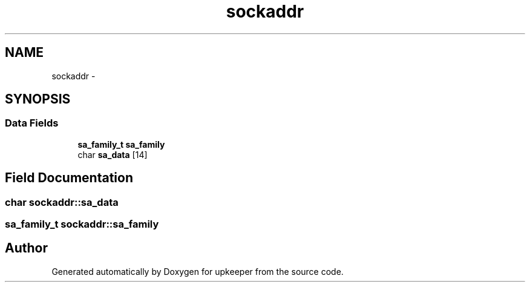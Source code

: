 .TH "sockaddr" 3 "Wed Dec 7 2011" "Version 1" "upkeeper" \" -*- nroff -*-
.ad l
.nh
.SH NAME
sockaddr \- 
.SH SYNOPSIS
.br
.PP
.SS "Data Fields"

.in +1c
.ti -1c
.RI "\fBsa_family_t\fP \fBsa_family\fP"
.br
.ti -1c
.RI "char \fBsa_data\fP [14]"
.br
.in -1c
.SH "Field Documentation"
.PP 
.SS "char \fBsockaddr::sa_data\fP"
.SS "\fBsa_family_t\fP \fBsockaddr::sa_family\fP"

.SH "Author"
.PP 
Generated automatically by Doxygen for upkeeper from the source code.
